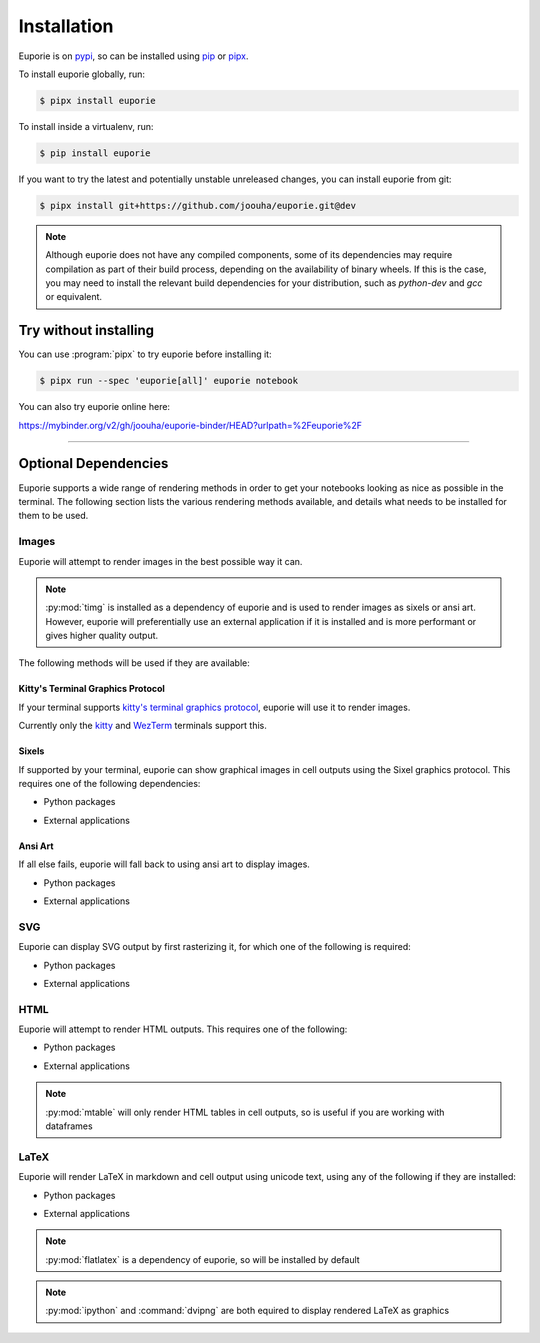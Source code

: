 ############
Installation
############

Euporie is on `pypi <https://pypi.org/project/euporie/>`_, so can be installed using `pip <https://pip.pypa.io/en/stable/>`_ or `pipx <https://pipxproject.github.io/pipx/>`_.

To install euporie globally, run:

.. code-block:: console

   $ pipx install euporie


To install inside a virtualenv, run:

.. code-block:: console

   $ pip install euporie

If you want to try the latest and potentially unstable unreleased changes, you can install euporie from git:

.. code-block:: console

   $ pipx install git+https://github.com/joouha/euporie.git@dev


.. note::
   Although euporie does not have any compiled components, some of its dependencies may require compilation as part of their build process, depending on the availability of binary wheels. If this is the case, you may need to install the relevant build dependencies for your distribution, such as `python-dev` and `gcc` or equivalent.


**********************
Try without installing
**********************

You can use :program:`pipx` to try euporie before installing it:

.. code-block:: console

   $ pipx run --spec 'euporie[all]' euporie notebook

You can also try euporie online here:

https://mybinder.org/v2/gh/joouha/euporie-binder/HEAD?urlpath=%2Feuporie%2F


----

*********************
Optional Dependencies
*********************

Euporie supports a wide range of rendering methods in order to get your notebooks looking as nice as possible in the terminal. The following section lists the various rendering methods available, and details what needs to be installed for them to be used.

Images
======

Euporie will attempt to render images in the best possible way it can.

.. note::
   :py:mod:`timg` is installed as a dependency of euporie and is used to render images as sixels or ansi art. However, euporie will preferentially use an external application if it is installed and is more performant or gives higher quality output.

The following methods will be used if they are available:

Kitty's Terminal Graphics Protocol
----------------------------------

If your terminal supports `kitty's terminal graphics protocol <https://sw.kovidgoyal.net/kitty/graphics-protocol.html>`_, euporie will use it to render images.

Currently only the `kitty <https://sw.kovidgoyal.net/kitty>`_ and `WezTerm <https://wezfurlong.org/wezterm/>`_ terminals support this.

Sixels
------

If supported by your terminal, euporie can show graphical images in cell outputs using the Sixel graphics protocol. This requires one of the following dependencies:

* Python packages
   .. hlist::
      :columns: 3

      * :py:mod:`timg`
      * :py:mod:`teimpy`

* External applications
   .. hlist::
      :columns: 3

      * `img2sixel <https://saitoha.github.io/libsixel/#img2sixel>`_
      * `imagemagick <https://www.imagemagick.org>`_

Ansi Art
--------

If all else fails, euporie will fall back to using ansi art to display images.

* Python packages
   .. hlist::
      :columns: 3

      * :py:mod:`timg`

* External applications
   .. hlist::
      :columns: 3

      * `chafa <https://hpjansson.org/chafa/>`_
      * `timg <https://github.com/hzeller/timg>`_
      * `catimg <https://github.com/posva/catimg>`_
      * `icat <https://github.com/atextor/icat>`_
      * `tiv <https://github.com/radare/tiv>`_
      * `viu <https://github.com/atanunq/viu>`_
      * `img2unicode <https://github.com/matrach/img2unicode>`_
      * `jp2a <https://csl.name/jp2a/>`_
      * `img2txt <http://caca.zoy.org/wiki/libcaca>`_

SVG
===

Euporie can display SVG output by first rasterizing it, for which one of the following is required:

* Python packages
   .. hlist::
      :columns: 3

      * :py:mod:`cairosvg`

* External applications
   .. hlist::
      :columns: 3

      * `imagemagick <https://www.imagemagick.org>`_

HTML
====

Euporie will attempt to render HTML outputs. This requires one of the following:

* Python packages
   .. hlist::
      :columns: 3

      * :py:mod:`mtable`

* External applications
   .. hlist::
      :columns: 3

      * `w3m <http://w3m.sourceforge.net/>`_
      * `elinks <http://elinks.or.cz/>`_
      * `lynx <https://lynx.browser.org/>`_
      * `links <http://links.twibright.com/>`_

.. note::
   :py:mod:`mtable` will only render HTML tables in cell outputs, so is useful if you are working with dataframes


LaTeX
=====

Euporie will render LaTeX in markdown and cell output using unicode text, using any of the following if they are installed:

* Python packages
   .. hlist::
      :columns: 3

      * :py:mod:`flatlatex`
      * :py:mod:`sympy`
      * :py:mod:`pylatexenc`
      * :py:mod:`ipython`

* External applications
   .. hlist::
      :columns: 3

      * :command:`dvipng`

.. note::
   :py:mod:`flatlatex` is a dependency of euporie, so will be installed by default

.. note::
   :py:mod:`ipython` and :command:`dvipng` are both equired to display rendered LaTeX as graphics
